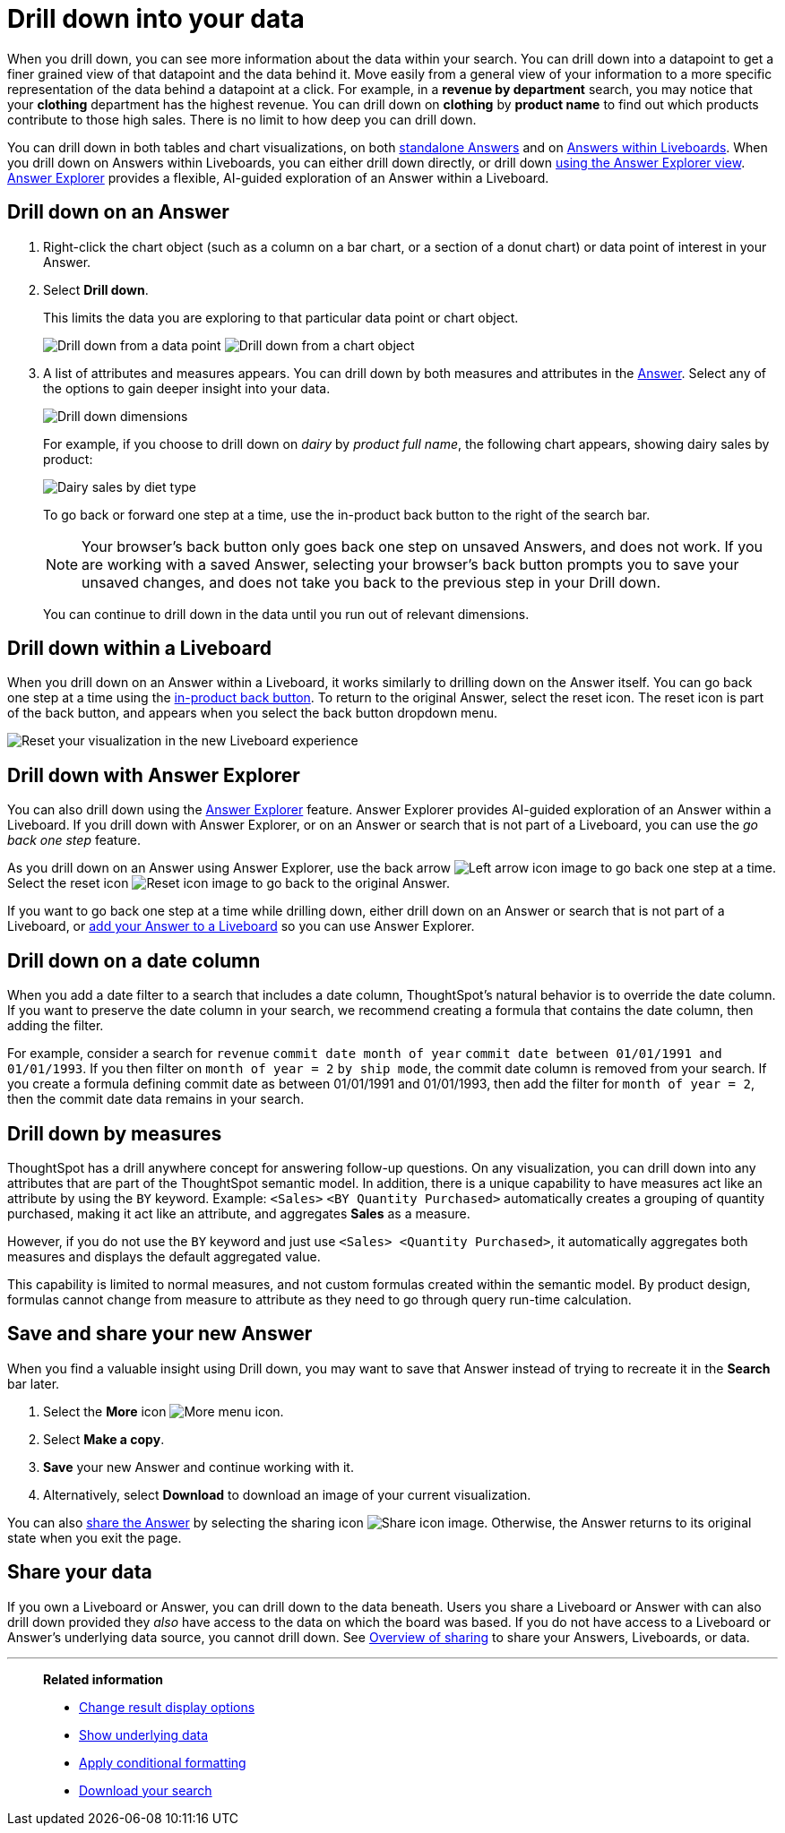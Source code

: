 = Drill down into your data
:last_updated: 5/19/2025
:linkattrs:
:experimental:
:page-layout: default-cloud
:page-aliases: /complex-search/drill-down.adoc
:description: Drill down into the Answers ThoughtSpot delivers to gain deeper insights into the many layers of your data.
:jira: SCAL-197579, SCAL-202496, SCAL-254306



When you drill down, you can see more information about the data within your search.
You can drill down into a datapoint to get a finer grained view of that datapoint and the data behind it.
Move easily from a general view of your information to a more specific representation of the data behind a datapoint at a click.
For example, in a *revenue by department* search, you may notice that your *clothing* department has the highest revenue.
You can drill down on *clothing* by *product name* to find out which products contribute to those high sales.
There is no limit to how deep you can drill down.

You can drill down in both tables and chart visualizations, on both <<answer-drilldown,standalone Answers>> and on <<pinboard-drilldown,Answers within Liveboards>>.
When you drill down on Answers within Liveboards, you can either drill down directly, or drill down <<explorer-drilldown,using the Answer Explorer view>>.
xref:answer-explorer.adoc[Answer Explorer] provides a flexible, AI-guided exploration of an Answer within a Liveboard.

[#answer-drilldown]
== Drill down on an Answer

. Right-click the chart object (such as a column on a bar chart, or a section of a donut chart) or data point of interest in your Answer.
. Select *Drill down*.
+
This limits the data you are exploring to that particular data point or chart object.
+
image:drilldown-table.png[Drill down from a data point]
image:drilldown-chart.png[Drill down from a chart object]
. A list of attributes and measures appears.
You can drill down by both measures and attributes in the xref:answer-experience-new.adoc[Answer].
Select any of the options to gain deeper insight into your data.
+
image::drilldown-productfullname.png[Drill down dimensions]
+
For example, if you choose to drill down on _dairy_ by _product full name_, the following chart appears, showing dairy sales by product:
+
image::drilldown-example-no-back-button.png[Dairy sales by diet type]
+
To go back or forward one step at a time, use the in-product back button to the right of the search bar.
+
NOTE: Your browser's back button only goes back one step on unsaved Answers, and does not work.
If you are working with a saved Answer, selecting your browser's back button prompts you to save your unsaved changes, and does not take you back to the previous step in your Drill down.

+
You can continue to drill down in the data until you run out of relevant dimensions.

[#pinboard-drilldown]
== Drill down within a Liveboard

When you drill down on an Answer within a Liveboard, it works similarly to drilling down on the Answer itself.
You can go back one step at a time using the xref:liveboard.adoc#back-button[in-product back button].
To return to the original Answer, select the reset icon. The reset icon is part of the back button, and appears when you select the back button dropdown menu.

image:liveboard-viz-reset-new.png[Reset your visualization in the new Liveboard experience]

[#explorer-drilldown]
== Drill down with Answer Explorer

You can also drill down using the xref:answer-explorer.adoc[Answer Explorer] feature.
Answer Explorer provides AI-guided exploration of an Answer within a Liveboard.
If you drill down with Answer Explorer, or on an Answer or search that is not part of a Liveboard, you can use the _go back one step_ feature.

As you drill down on an Answer using Answer Explorer, use the back arrow image:icon-arrow-left-10px.png[Left arrow icon image] to go back one step at a time.
Select the reset icon image:icon-reset-10px.png[Reset icon image] to go back to the original Answer.

If you want to go back one step at a time while drilling down, either drill down on an Answer or search that is not part of a Liveboard, or xref:liveboard.adoc#add-answer[add your Answer to a Liveboard] so you can use Answer Explorer.

== Drill down on a date column

When you add a date filter to a search that includes a date column, ThoughtSpot's natural behavior is to override the date column. If you want to preserve the date column in your search, we recommend creating a formula that contains the date column, then adding the filter.

For example, consider a search for `revenue` `commit date month of year` `commit date between 01/01/1991 and 01/01/1993`. If you then filter on `month of year = 2` `by ship mode`, the commit date column is removed from your search. If you create a formula defining commit date as between 01/01/1991 and 01/01/1993, then add the filter for `month of year = 2`, then the commit date data remains in your search.

== Drill down by measures

ThoughtSpot has a drill anywhere concept for answering follow-up questions. On any visualization, you can drill down into any attributes that are part of the ThoughtSpot semantic model. In addition, there is a unique capability to have measures act like an attribute by using the `BY` keyword. Example: `<Sales>` `<BY Quantity Purchased>` automatically creates a grouping of quantity purchased, making it act like an attribute, and aggregates *Sales* as a measure.

However, if you do not use the `BY` keyword and just use `<Sales> <Quantity Purchased>`, it automatically aggregates both measures and displays the default aggregated value.

This capability is limited to normal measures, and not custom formulas created within the semantic model.  By product design, formulas cannot change from measure to attribute as they need to go through query run-time calculation.

== Save and share your new Answer

When you find a valuable insight using Drill down, you may want to save that Answer instead of trying to recreate it in the *Search* bar later.

. Select the *More* icon image:icon-more-10px.png[More menu icon].
. Select *Make a copy*.
. *Save* your new Answer and continue working with it.
. Alternatively, select *Download* to download an image of your current visualization.

You can also xref:share-answers.adoc[share the Answer] by selecting the sharing icon image:icon-share-10px.png[Share icon image].
Otherwise, the Answer returns to its original state when you exit the page.

== Share your data

If you own a Liveboard or Answer, you can drill down to the data beneath.
Users you share a Liveboard or Answer with can also drill down provided they _also_ have access to the data on which the board was based.
If you do not have access to a Liveboard or Answer's underlying data source, you cannot drill down.
See xref:sharing.adoc[Overview of sharing] to share your Answers, Liveboards, or data.

'''
> **Related information**
>
> * xref:chart-table-change.adoc[Change result display options]
> * xref:show-underlying-data.adoc[Show underlying data]
> * xref:search-conditional-formatting.adoc[Apply conditional formatting]
> * xref:search-download.adoc[Download your search]
